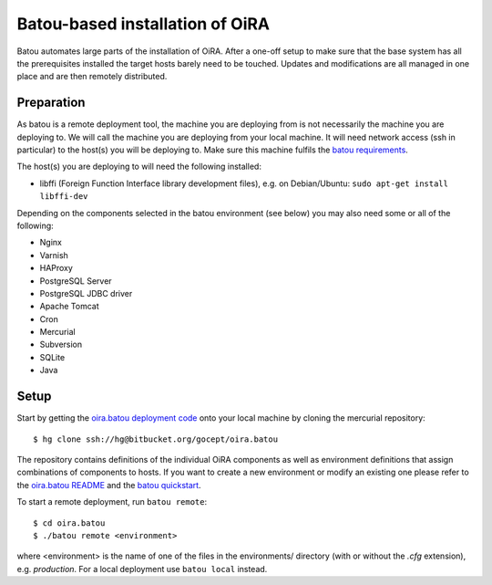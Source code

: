 .. _batou:

Batou-based installation of OiRA
================================

Batou automates large parts of the installation of OiRA. After a one-off setup to make sure that the base system has all the prerequisites installed the target hosts barely need to be touched. Updates and modifications are all managed in one place and are then remotely distributed.


Preparation
-----------

As batou is a remote deployment tool, the machine you are deploying from is not necessarily the machine you are deploying to. We will call the machine you are deploying from your local machine. It will need network access (ssh in particular) to the host(s) you will be deploying to. Make sure this machine fulfils the `batou requirements`_.

.. todo::

    Mention the gocept platform?

The host(s) you are deploying to will need the following installed:

* libffi (Foreign Function Interface library development files),
  e.g. on Debian/Ubuntu: ``sudo apt-get install libffi-dev``

Depending on the components selected in the batou environment (see below) you may also need some or all of the following:

* Nginx
* Varnish
* HAProxy
* PostgreSQL Server
* PostgreSQL JDBC driver
* Apache Tomcat
* Cron
* Mercurial
* Subversion
* SQLite
* Java


Setup
-----

Start by getting the `oira.batou deployment code`_ onto your local machine by cloning the mercurial repository::

    $ hg clone ssh://hg@bitbucket.org/gocept/oira.batou

The repository contains definitions of the individual OiRA components as well as environment definitions that assign combinations of components to hosts. If you want to create a new environment or modify an existing one please refer to the `oira.batou README`_ and the `batou quickstart`_.

.. todo::

    Do we add more information about creating/modifying a batou env?

To start a remote deployment, run ``batou remote``::

    $ cd oira.batou
    $ ./batou remote <environment>

where <environment> is the name of one of the files in the environments/ directory (with or without the *.cfg* extension), e.g. *production*. For a local deployment use ``batou local`` instead.

.. todo::

    Do we document what configuration files need to be referenced manually if you're not on the gocept platform?


.. _oira.batou deployment code: https://bitbucket.org/oshahosting/oira.batou
.. _batou requirements: https://batou.readthedocs.io/en/latest/user/install.html#local
.. _batou quickstart: https://batou.readthedocs.io/en/latest/user/quickstart.html
.. _oira.batou README: https://bitbucket.org/oshahosting/oira.batou/src/bec1904ffeeabbd5c7b9ee20e60b5a400e7abb35/README.txt?fileviewer=file-view-default
